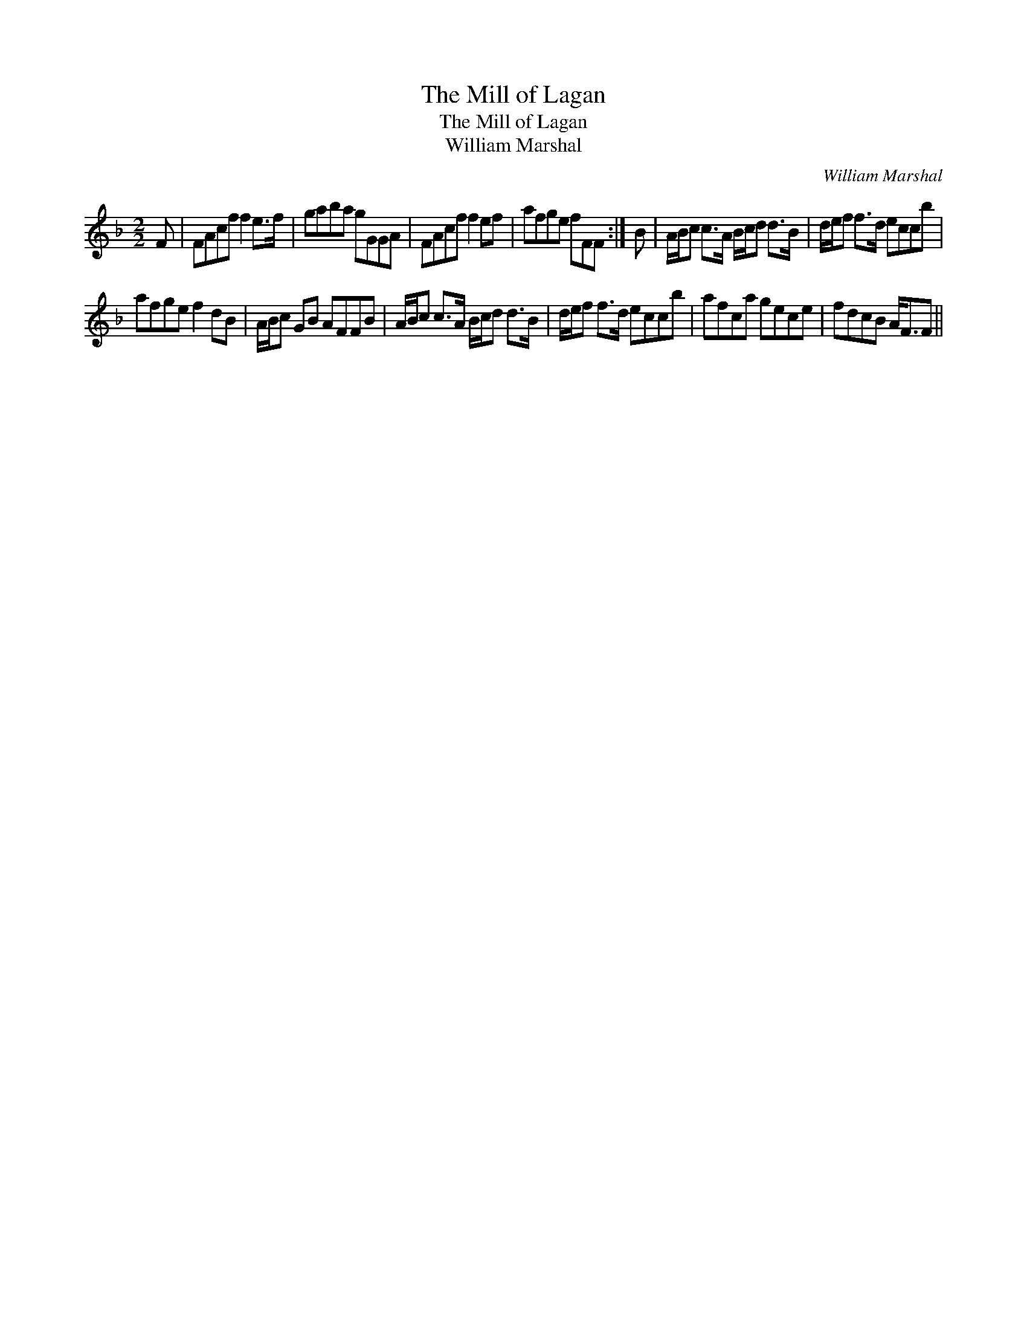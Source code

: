 X:1
T:Mill of Lagan, The
T:Mill of Lagan, The
T:William Marshal
C:William Marshal
L:1/8
M:2/2
K:F
V:1 treble 
V:1
 F | FAcf f2 e>f | gaba gGGA | FAcf f2 ef | afge fFF :| B | A/B/c c>A B/c/d d>B | d/e/f f>d eccb | %8
 afge f2 dB | A/B/c GB AFFB | A/B/c c>A B/c/d d>B | d/e/f f>d eccb | afca gece | fdcB A<FF || %14

